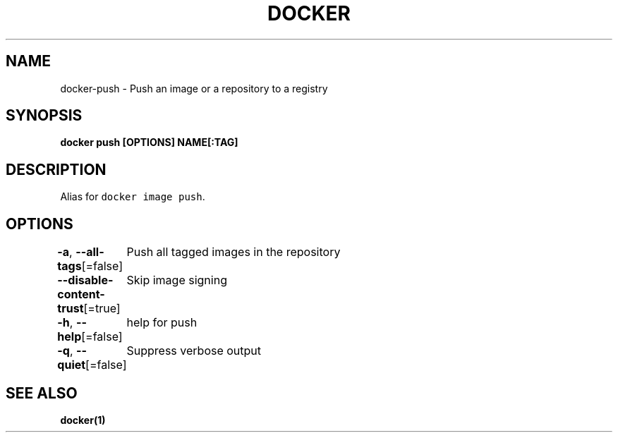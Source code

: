 .nh
.TH "DOCKER" "1" "Jun 2021" "Docker Community" "Docker User Manuals"

.SH NAME
.PP
docker\-push \- Push an image or a repository to a registry


.SH SYNOPSIS
.PP
\fBdocker push [OPTIONS] NAME[:TAG]\fP


.SH DESCRIPTION
.PP
Alias for \fB\fCdocker image push\fR\&.


.SH OPTIONS
.PP
\fB\-a\fP, \fB\-\-all\-tags\fP[=false]
	Push all tagged images in the repository

.PP
\fB\-\-disable\-content\-trust\fP[=true]
	Skip image signing

.PP
\fB\-h\fP, \fB\-\-help\fP[=false]
	help for push

.PP
\fB\-q\fP, \fB\-\-quiet\fP[=false]
	Suppress verbose output


.SH SEE ALSO
.PP
\fBdocker(1)\fP
